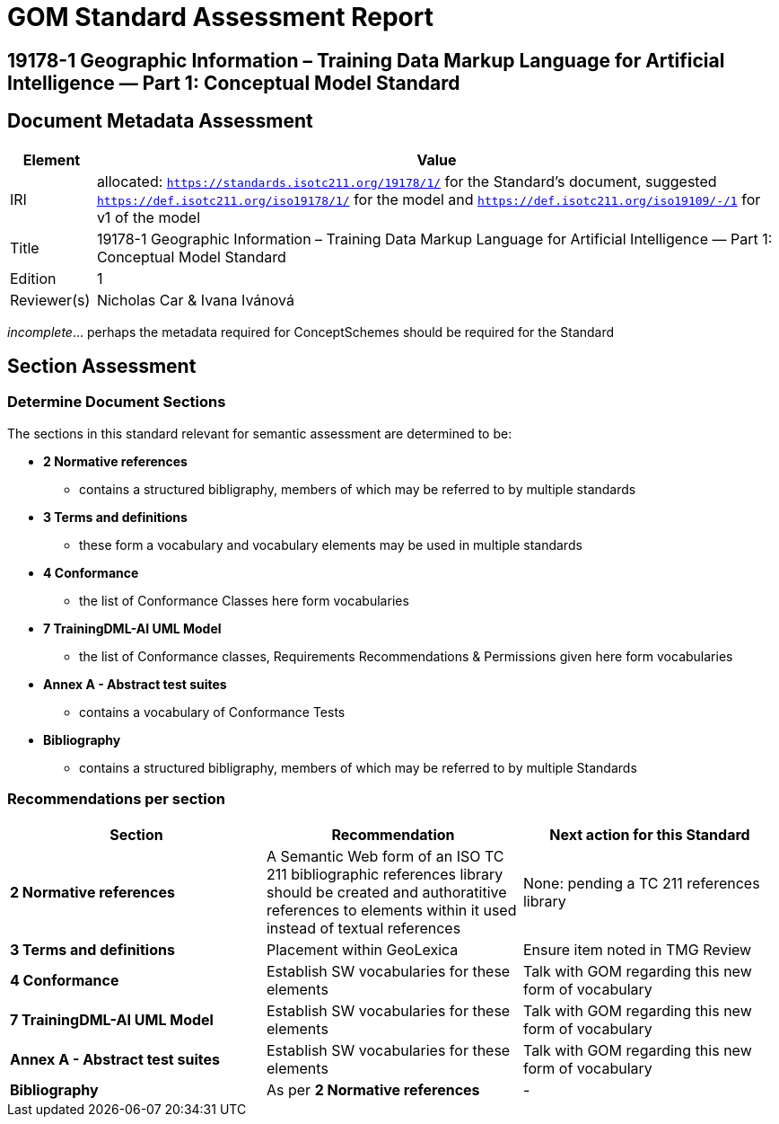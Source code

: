 = GOM Standard Assessment Report

== 19178-1 Geographic Information – Training Data Markup Language for Artificial Intelligence — Part 1: Conceptual Model Standard

== Document Metadata Assessment

[cols="1,8"]
|===
| Element | Value

| IRI | allocated: `https://standards.isotc211.org/19178/1/` for the Standard's document, suggested `https://def.isotc211.org/iso19178/1/` for the model and `https://def.isotc211.org/iso19109/-/1` for v1 of the model
| Title | 19178-1 Geographic Information – Training Data Markup Language for Artificial Intelligence — Part 1: Conceptual Model Standard
| Edition | 1
| Reviewer(s) | Nicholas Car & Ivana Ivánová
|===

_incomplete_... perhaps the metadata required for ConceptSchemes should be required for the Standard

== Section Assessment

=== Determine Document Sections

The sections in this standard relevant for semantic assessment are determined to be:

* *2 Normative references*
** contains a structured bibligraphy, members of which may be referred to by multiple standards
* *3 Terms and definitions*
** these form a vocabulary and vocabulary elements may be used in multiple standards
* *4 Conformance*
** the list of Conformance Classes here form vocabularies
* *7 TrainingDML-AI UML Model*
** the list of Conformance classes, Requirements Recommendations & Permissions given here form vocabularies
* *Annex A - Abstract test suites*
** contains a vocabulary of Conformance Tests
* *Bibliography*
** contains a structured bibligraphy, members of which may be referred to by multiple Standards

=== Recommendations per section

|===
| Section | Recommendation | Next action for this Standard

| *2 Normative references* 
| A Semantic Web form of an ISO TC 211 bibliographic references library should be created and authoratitive references to elements within it used instead of textual references
| None: pending a TC 211 references library
| *3 Terms and definitions* | Placement within GeoLexica | Ensure item noted in TMG Review
| *4 Conformance* | Establish SW vocabularies for these elements | Talk with GOM regarding this new form of vocabulary
| *7 TrainingDML-AI UML Model* | Establish SW vocabularies for these elements | Talk with GOM regarding this new form of vocabulary
| *Annex A - Abstract test suites* | Establish SW vocabularies for these elements | Talk with GOM regarding this new form of vocabulary
| *Bibliography* | As per *2 Normative references* | -
|===
